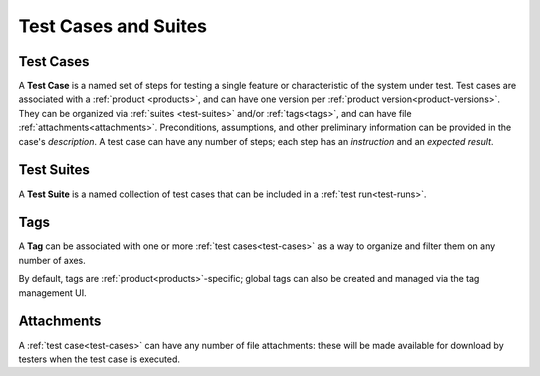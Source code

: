 Test Cases and Suites
=====================

.. _test-cases:

Test Cases
----------

A **Test Case** is a named set of steps for testing a single feature or
characteristic of the system under test. Test cases are associated with a
:ref:`product <products>`, and can have one version per :ref:`product
version<product-versions>`. They can be organized via :ref:`suites
<test-suites>` and/or :ref:`tags<tags>`, and can have file
:ref:`attachments<attachments>`. Preconditions, assumptions, and other
preliminary information can be provided in the case's *description*. A test
case can have any number of steps; each step has an *instruction* and an
*expected result*.


.. _test-suites:

Test Suites
-----------

A **Test Suite** is a named collection of test cases that can be included in a
:ref:`test run<test-runs>`.


.. _tags:

Tags
----

A **Tag** can be associated with one or more :ref:`test cases<test-cases>` as a
way to organize and filter them on any number of axes.

By default, tags are :ref:`product<products>`-specific; global tags can also be
created and managed via the tag management UI.


.. _attachments:

Attachments
-----------

A :ref:`test case<test-cases>` can have any number of file attachments: these
will be made available for download by testers when the test case is executed.

